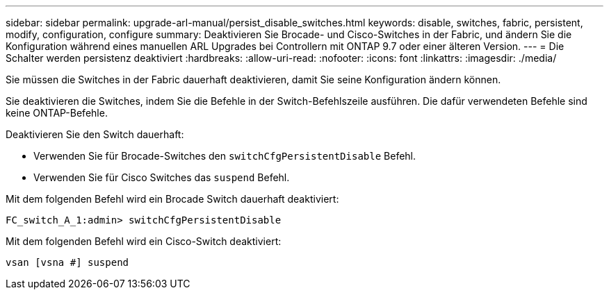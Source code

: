 ---
sidebar: sidebar 
permalink: upgrade-arl-manual/persist_disable_switches.html 
keywords: disable, switches, fabric, persistent, modify, configuration, configure 
summary: Deaktivieren Sie Brocade- und Cisco-Switches in der Fabric, und ändern Sie die Konfiguration während eines manuellen ARL Upgrades bei Controllern mit ONTAP 9.7 oder einer älteren Version. 
---
= Die Schalter werden persistenz deaktiviert
:hardbreaks:
:allow-uri-read: 
:nofooter: 
:icons: font
:linkattrs: 
:imagesdir: ./media/


[role="lead"]
Sie müssen die Switches in der Fabric dauerhaft deaktivieren, damit Sie seine Konfiguration ändern können.

Sie deaktivieren die Switches, indem Sie die Befehle in der Switch-Befehlszeile ausführen. Die dafür verwendeten Befehle sind keine ONTAP-Befehle.

Deaktivieren Sie den Switch dauerhaft:

* Verwenden Sie für Brocade-Switches den `switchCfgPersistentDisable` Befehl.
* Verwenden Sie für Cisco Switches das `suspend` Befehl.


Mit dem folgenden Befehl wird ein Brocade Switch dauerhaft deaktiviert:

[listing]
----
FC_switch_A_1:admin> switchCfgPersistentDisable
----
Mit dem folgenden Befehl wird ein Cisco-Switch deaktiviert:

[listing]
----
vsan [vsna #] suspend
----